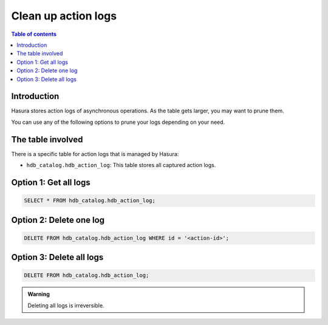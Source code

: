 .. meta::
   :description: clean up action logs
   :keywords: hasura, docs, action, clean up, async actions

.. _clean_up_action_logs:

Clean up action logs
====================

.. contents:: Table of contents
  :backlinks: none
  :depth: 1
  :local:

Introduction
------------
Hasura stores action logs of asynchronous operations. As the table gets larger, you may want to prune them.

You can use any of the following options to prune your logs depending on your need.

The table involved
------------------

There is a specific table for action logs that is managed by Hasura:

- ``hdb_catalog.hdb_action_log``: This table stores all captured action logs.

Option 1: Get all logs
----------------------
.. code-block:: SQL
   
   SELECT * FROM hdb_catalog.hdb_action_log;

Option 2: Delete one log
------------------------
.. code-block:: SQL
   
   DELETE FROM hdb_catalog.hdb_action_log WHERE id = '<action-id>';

Option 3: Delete all logs
-------------------------
.. code-block:: SQL

   DELETE FROM hdb_catalog.hdb_action_log;

.. admonition:: Warning
 
   Deleting all logs is irreversible.   
